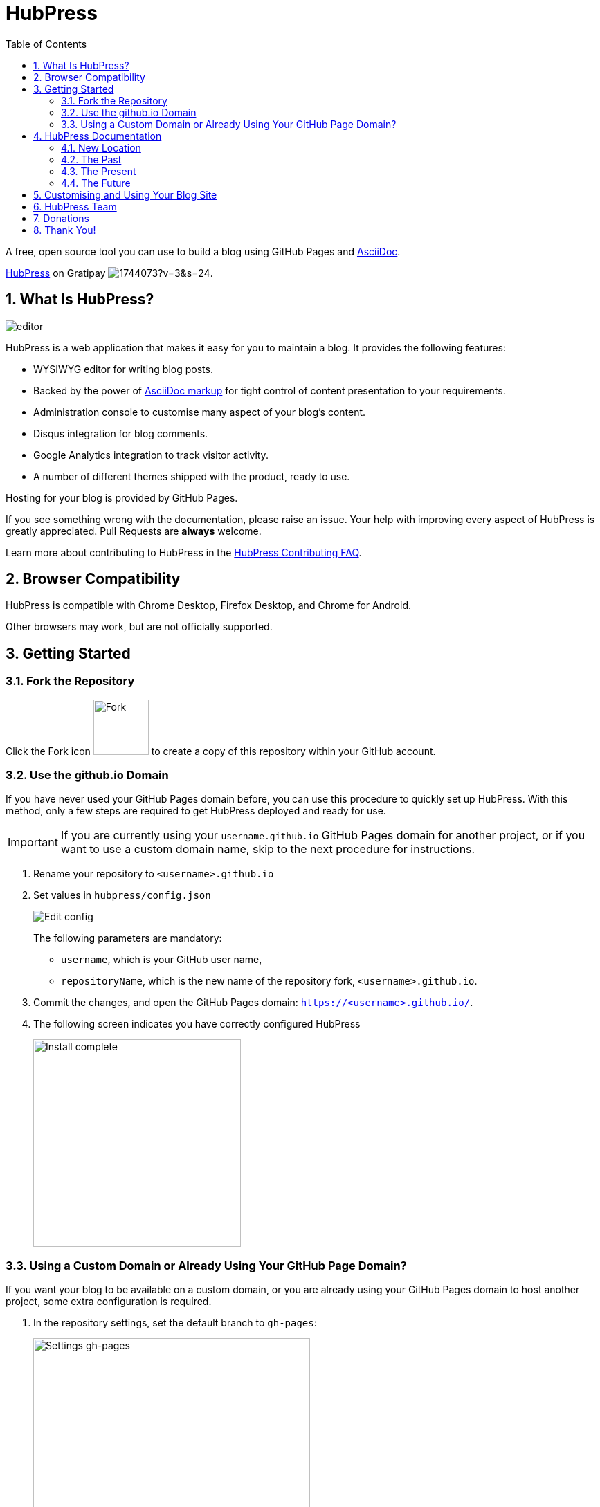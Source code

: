 :toc: macro
:toclevels: 4
:sectnums:

= HubPress

toc::[]

A free, open source tool you can use to build a blog using GitHub Pages and http://asciidoctor.org/docs/user-manual/[AsciiDoc].

https://gratipay.com/hubpress/[HubPress] on Gratipay image:https://avatars1.githubusercontent.com/u/1744073?v=3&s=24[].

== What Is HubPress?
image::http://hubpress.io/img/editor.png[]

HubPress is a web application that makes it easy for you to maintain a blog. It provides the following features:

* WYSIWYG editor for writing blog posts.
* Backed by the power of http://asciidoctor.org/docs/user-manual/[AsciiDoc markup] for tight control of content presentation to your requirements.
* Administration console to customise many aspect of your blog's content.
* Disqus integration for blog comments.
* Google Analytics integration to track visitor activity.
* A number of different themes shipped with the product, ready to use.

Hosting for your blog is provided by GitHub Pages.

If you see something wrong with the documentation, please raise an issue. Your help with improving every aspect of HubPress is greatly appreciated. Pull Requests are *always* welcome.

Learn more about contributing to HubPress in the https://hubpress.gitbooks.io/hubpress-knowledgebase/content/develop/contribute_pr.html[HubPress Contributing FAQ].

== Browser Compatibility

HubPress is compatible with Chrome Desktop, Firefox Desktop, and Chrome for Android.

Other browsers may work, but are not officially supported.

== Getting Started

=== Fork the Repository

Click the Fork icon image:http://hubpress.io/img/fork-icon.png[Fork,80] to create a copy of this repository within your GitHub account.

=== Use the github.io Domain

If you have never used your GitHub Pages domain before, you can use this procedure to quickly set up HubPress. With this method, only a few steps are required to get HubPress deployed and ready for use.

IMPORTANT: If you are currently using your `username.github.io` GitHub Pages domain for another project, or if you want to use a custom domain name, skip to the next procedure for instructions.

. Rename your repository to `<username>.github.io`

. Set values in `hubpress/config.json`
+
image:http://hubpress.io/img/edit-config.png[Edit config]
+
The following parameters are mandatory:
+
* `username`, which is your GitHub user name,
* `repositoryName`, which is the new name of the repository fork, `<username>.github.io`.
. Commit the changes, and open the GitHub Pages domain:  `https://<username>.github.io/`.
. The following screen indicates you have correctly configured HubPress
+
image:http://hubpress.io/img/home-install.png[Install complete,300]

=== Using a Custom Domain or Already Using Your GitHub Page Domain?

If you want your blog to be available on a custom domain, or you are already using your GitHub Pages domain to host another project, some extra configuration is required.

. In the repository settings, set the default branch to `gh-pages`:
+
image:http://hubpress.io/img/settings-gh-pages.png[Settings gh-pages,400]
. Switch your repository to the `gh-pages` branch.
+
image:http://hubpress.io/img/switch-gh-pages.png[Install complete,300]
+
. Set the required values in `hubpress/config.json`
+
image:http://hubpress.io/img/edit-config-gh-pages.png[Edit config]
+
The following parameters are mandatory:
+
* `username`, which is your GitHub user name,
* `repositoryName`, which is the repository fork. For example, `hubpress.io` if you did not rename it.
. Commit the changes, and open the GitHub Pages domain:  `https://<username>.github.io/<repositoryName>/`.
. The following screen indicates you have correctly configured HubPress
+
image:http://hubpress.io/img/home-install.png[Install complete,300]

== HubPress Documentation

=== New Location

The docs have been migrated to the https://hubpress.gitbooks.io/hubpress-knowledgebase/content/[HubPress Knowledgebase] (KBase).

Type your question into the search field, and you will see matches to your question display as you type.
You can also scroll down the categories and look for information by groups.

If you can't find the information you need, https://www.gitbook.com/book/hubpress/hubpress-knowledgebase/discussions[create a discussion] and the HubPress community will help you find what you need, or get an Article created so others can benefit from your observations.

Read on to find out why the docs have moved to GitBook, and how you can contribute.

=== The Past

HubPress documentation was originally static AsciiDoc files, which were stored in each blogger's forked repository.
This was fine in the early days of HubPress, but it became obvious from repeated documentation bugs that this approach was not meeting the needs of a growing HubPress Blog base.

Bloggers were finding it difficult to find answers to common questions scattered througout the files, and action needed to be taken to improve the User Experience.

=== The Present

The https://hubpress.gitbooks.io/hubpress-knowledgebase/content/[HubPress Knowledgebase] (KBase) is the new place to learn how to use HubPress.

The KBase is hosted on https://GitBook.com, and uses the `theme-faq` template to provision the Knowledgebase.
The source is still AsciiDoc files, but the structure has changed.

Content in the KBase is designed to be searchable, and is presented as a mixture of a narrative flow (by the prescribed order of the articles on the home page) and stand-alone reference articles.
Where it makes sense, articles contain links to related articles at the bottom of each post.
The vision https://github.com/jaredmorgs[Jared] has for the KBase is that it becomes a scalable resource that not only meets our User's needs, but also meets the basic requirements of http://everypageispageone.com/[Every Page is Page One].

=== The Future

Great documentation is a collaborative effort, and we need your help.

If you would like to contribute to the documentation (whatever the language), request to be added to the GitBook project by mentioning @jaredmorgs on https://hubbpressio.slack.com[HubPress Slack].

Jared can introduce new writers to the way GitBook works.

The plan is to host the GitBook documentation in GitHub itself, so that anyone can make casual, minor changes to the documentation through the regular GitHub Pull Request system.

== Customising and Using Your Blog Site

Once you have logged on as instructed in the HubPress Knowledgebase, you can customise your Blog site by completing the following tasks:

* https://hubpress.gitbooks.io/hubpress-knowledgebase/content/tabs/about_social_tab.html[adding social network information],
* https://hubpress.gitbooks.io/hubpress-knowledgebase/content/fields/about_themes.html[experiment with different themes],
* https://hubpress.gitbooks.io/hubpress-knowledgebase/content/views/about_writing_view.html[write your first blog post].

== HubPress Team

Code by http://github.com/anthonny[Anthonny Quérouil] (Twitter - http://twitter.com/anthonny_q[@anthonny_q]).

English documentation and content architecture by http://github.com/jaredmorgs[Jared Morgan]  (Twitter - http://twitter.com/jaredmorgs[@jaredmorgs]).

Translations by:

* https://github.com/takkyuuplayer[takkyuuplayer],
* https://github.com/hinaloe[hinaloe].

== Donations

HubPress is now on https://gratipay.com/hubpress/[Gratipay]!

image::https://cloud.githubusercontent.com/assets/2006548/12901016/7b09da22-ceb9-11e5-93f7-16ab135b2e2e.png[]

It's not the only way you can help us, but it is certainly a welcome one.
Donations are a great way to show your appreciation for the platform: it inspires us to dedicate extra time away from our families and day jobs to make HubPress an awesome blogging platform for you.

image::https://cloud.githubusercontent.com/assets/2006548/12901085/cc5ee908-ceb9-11e5-9d8b-c526f081f1e9.png[]

== Thank You!

Thank you to all HubPress contributors (great and small) that have made the platform better by:

* asking a question,
* fixing a bug,
* sharing the project with their friends,
* supporting the project financially.

No matter how you do it, HubPress would not be the successful Open Source project it is without your support.
